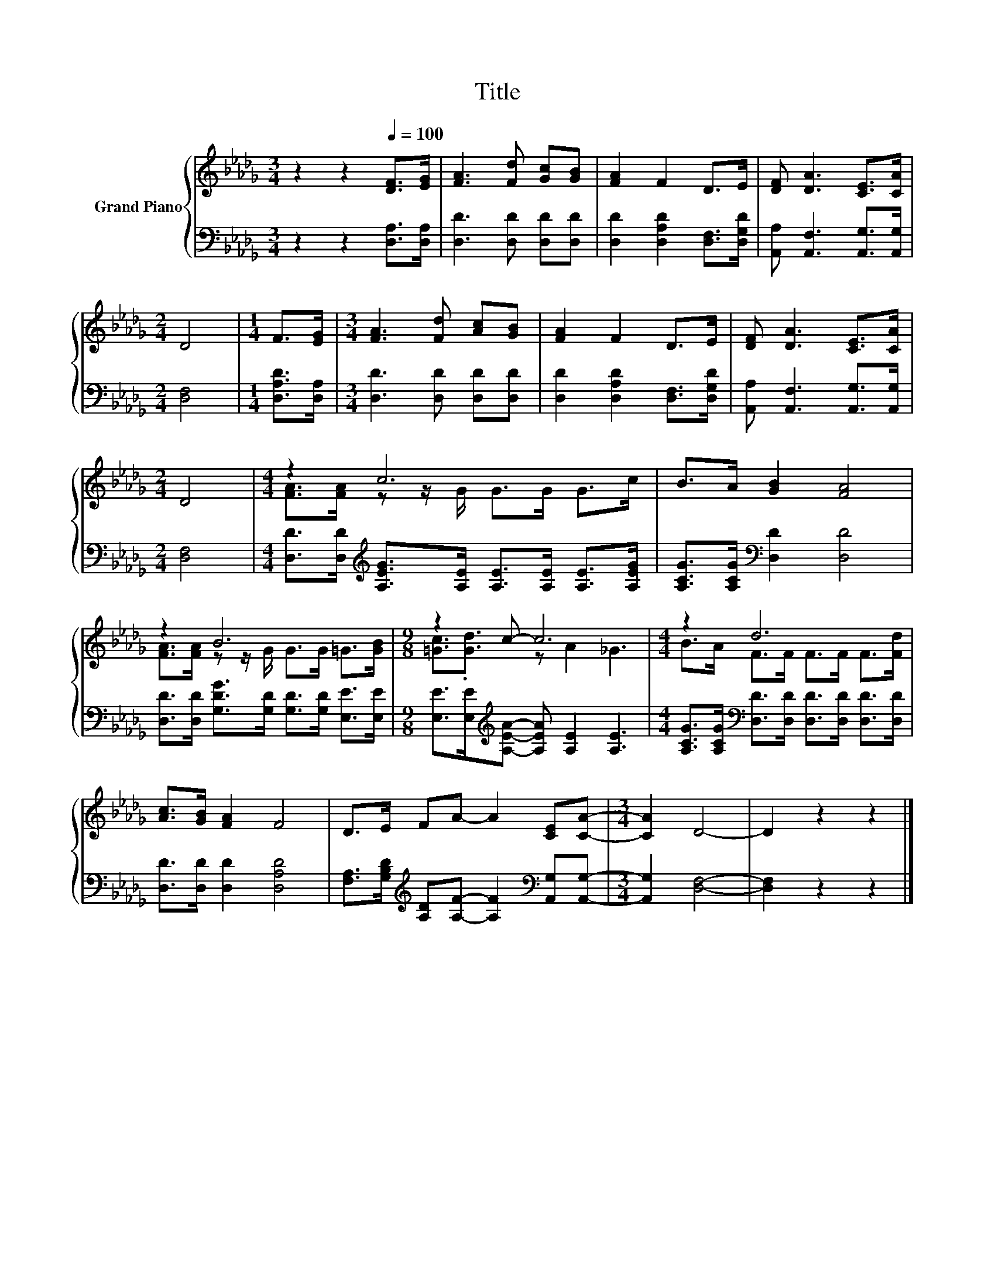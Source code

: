 X:1
T:Title
%%score { ( 1 3 ) | 2 }
L:1/8
M:3/4
K:Db
V:1 treble nm="Grand Piano"
V:3 treble 
V:2 bass 
V:1
 z2 z2[Q:1/4=100] [DF]>[EG] | [FA]3 [Fd] [Gc][GB] | [FA]2 F2 D>E | [DF] [DA]3 [CE]>[CA] | %4
[M:2/4] D4 |[M:1/4] F>[EG] |[M:3/4] [FA]3 [Fd] [Ac][GB] | [FA]2 F2 D>E | [DF] [DA]3 [CE]>[CA] | %9
[M:2/4] D4 |[M:4/4] z2 c6 | B>A [GB]2 [FA]4 | z2 B6 |[M:9/8] z2 c- c6 |[M:4/4] z2 d6 | %15
 [Ac]>[GB] [FA]2 F4 | D>E FA- A2 [CE][CA]- |[M:3/4] [CA]2 D4- | D2 z2 z2 |] %19
V:2
 z2 z2 [D,A,]>[D,A,] | [D,D]3 [D,D] [D,D][D,D] | [D,D]2 [D,A,D]2 [D,F,]>[D,G,D] | %3
 [A,,A,] [A,,F,]3 [A,,G,]>[A,,G,] |[M:2/4] [D,F,]4 |[M:1/4] [D,A,D]>[D,A,] | %6
[M:3/4] [D,D]3 [D,D] [D,D][D,D] | [D,D]2 [D,A,D]2 [D,F,]>[D,G,D] | %8
 [A,,A,] [A,,F,]3 [A,,G,]>[A,,G,] |[M:2/4] [D,F,]4 | %10
[M:4/4] [D,D]>[D,D][K:treble] [A,EG]>[A,E] [A,E]>[A,E] [A,E]>[A,EG] | %11
 [A,CG]>[A,CG][K:bass] [D,D]2 [D,D]4 | [D,D]>[D,D] [G,DG]>[G,D] [G,D]>[G,D] [E,E]>[E,E] | %13
[M:9/8] [E,E]>[E,E][K:treble][A,EA]- [A,EA] [A,E]2 [A,E]3 | %14
[M:4/4] [A,CG]>[A,CG][K:bass] [D,D]>[D,D] [D,D]>[D,D] [D,D]>[D,D] | [D,D]>[D,D] [D,D]2 [D,A,D]4 | %16
 [F,A,]>[G,B,D][K:treble] [A,D][A,F]- [A,F]2[K:bass] [A,,G,][A,,G,]- |[M:3/4] [A,,G,]2 [D,F,]4- | %18
 [D,F,]2 z2 z2 |] %19
V:3
 x6 | x6 | x6 | x6 |[M:2/4] x4 |[M:1/4] x2 |[M:3/4] x6 | x6 | x6 |[M:2/4] x4 | %10
[M:4/4] [FA]>[FA] z z/ G/ G>G G>c | x8 | [FA]>[FA] z z/ G/ G>G =G>[GB] | %13
[M:9/8] [=Gc]3/2.[Gd]3/2 z A2 _G3 |[M:4/4] B>A F>F F>F F>[Fd] | x8 | x8 |[M:3/4] x6 | x6 |] %19

